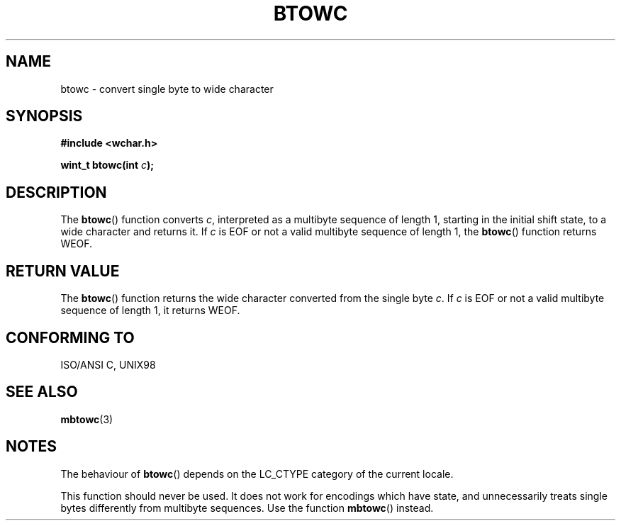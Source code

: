 .\" Copyright (c) Bruno Haible <haible@clisp.cons.org>
.\"
.\" This is free documentation; you can redistribute it and/or
.\" modify it under the terms of the GNU General Public License as
.\" published by the Free Software Foundation; either version 2 of
.\" the License, or (at your option) any later version.
.\"
.\" References consulted:
.\"   GNU glibc-2 source code and manual
.\"   Dinkumware C library reference http://www.dinkumware.com/
.\"   OpenGroup's Single Unix specification http://www.UNIX-systems.org/online.html
.\"   ISO/IEC 9899:1999
.\"
.TH BTOWC 3  1999-07-25 "GNU" "Linux Programmer's Manual"
.SH NAME
btowc \- convert single byte to wide character
.SH SYNOPSIS
.nf
.B #include <wchar.h>
.sp
.BI "wint_t btowc(int " c );
.fi
.SH DESCRIPTION
The \fBbtowc\fP() function converts \fIc\fP, interpreted as a multibyte sequence
of length 1, starting in the initial shift state, to a wide character and
returns it. If \fIc\fP is EOF or not a valid multibyte sequence of length 1,
the \fBbtowc\fP() function returns WEOF.
.SH "RETURN VALUE"
The \fBbtowc\fP() function returns the wide character converted from the single
byte \fIc\fP. If \fIc\fP is EOF or not a valid multibyte sequence of length 1,
it returns WEOF.
.SH "CONFORMING TO"
ISO/ANSI C, UNIX98
.SH "SEE ALSO"
.BR mbtowc (3)
.SH NOTES
The behaviour of \fBbtowc\fP() depends on the LC_CTYPE category of the
current locale.
.PP
This function should never be used. It does not work for encodings which have
state, and unnecessarily treats single bytes differently from multibyte
sequences. Use the function \fBmbtowc\fP() instead.
